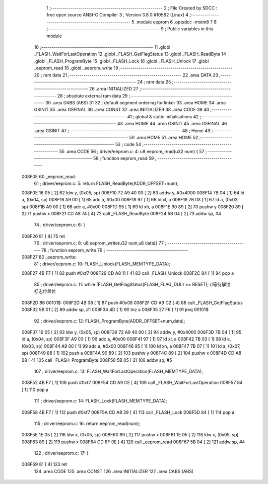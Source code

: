                                       1 ;--------------------------------------------------------
                                      2 ; File Created by SDCC : free open source ANSI-C Compiler
                                      3 ; Version 3.8.0 #10562 (Linux)
                                      4 ;--------------------------------------------------------
                                      5 	.module eeprom
                                      6 	.optsdcc -mstm8
                                      7 	
                                      8 ;--------------------------------------------------------
                                      9 ; Public variables in this module
                                     10 ;--------------------------------------------------------
                                     11 	.globl _FLASH_WaitForLastOperation
                                     12 	.globl _FLASH_GetFlagStatus
                                     13 	.globl _FLASH_ReadByte
                                     14 	.globl _FLASH_ProgramByte
                                     15 	.globl _FLASH_Lock
                                     16 	.globl _FLASH_Unlock
                                     17 	.globl _eeprom_read
                                     18 	.globl _eeprom_write
                                     19 ;--------------------------------------------------------
                                     20 ; ram data
                                     21 ;--------------------------------------------------------
                                     22 	.area DATA
                                     23 ;--------------------------------------------------------
                                     24 ; ram data
                                     25 ;--------------------------------------------------------
                                     26 	.area INITIALIZED
                                     27 ;--------------------------------------------------------
                                     28 ; absolute external ram data
                                     29 ;--------------------------------------------------------
                                     30 	.area DABS (ABS)
                                     31 
                                     32 ; default segment ordering for linker
                                     33 	.area HOME
                                     34 	.area GSINIT
                                     35 	.area GSFINAL
                                     36 	.area CONST
                                     37 	.area INITIALIZER
                                     38 	.area CODE
                                     39 
                                     40 ;--------------------------------------------------------
                                     41 ; global & static initialisations
                                     42 ;--------------------------------------------------------
                                     43 	.area HOME
                                     44 	.area GSINIT
                                     45 	.area GSFINAL
                                     46 	.area GSINIT
                                     47 ;--------------------------------------------------------
                                     48 ; Home
                                     49 ;--------------------------------------------------------
                                     50 	.area HOME
                                     51 	.area HOME
                                     52 ;--------------------------------------------------------
                                     53 ; code
                                     54 ;--------------------------------------------------------
                                     55 	.area CODE
                                     56 ;	driver/eeprom.c: 4: u8 eeprom_read(u32 num) {
                                     57 ;	-----------------------------------------
                                     58 ;	 function eeprom_read
                                     59 ;	-----------------------------------------
      008F0E                         60 _eeprom_read:
                                     61 ;	driver/eeprom.c: 5: return FLASH_ReadByte(ADDR_OFFSET+num);
      008F0E 16 05            [ 2]   62 	ldw	y, (0x05, sp)
      008F10 72 A9 40 00      [ 2]   63 	addw	y, #0x4000
      008F14 7B 04            [ 1]   64 	ld	a, (0x04, sp)
      008F16 A9 00            [ 1]   65 	adc	a, #0x00
      008F18 97               [ 1]   66 	ld	xl, a
      008F19 7B 03            [ 1]   67 	ld	a, (0x03, sp)
      008F1B A9 00            [ 1]   68 	adc	a, #0x00
      008F1D 95               [ 1]   69 	ld	xh, a
      008F1E 90 89            [ 2]   70 	pushw	y
      008F20 89               [ 2]   71 	pushw	x
      008F21 CD A8 74         [ 4]   72 	call	_FLASH_ReadByte
      008F24 5B 04            [ 2]   73 	addw	sp, #4
                                     74 ;	driver/eeprom.c: 6: }
      008F26 81               [ 4]   75 	ret
                                     76 ;	driver/eeprom.c: 8: u8 eeprom_write(u32 num,u8 data){
                                     77 ;	-----------------------------------------
                                     78 ;	 function eeprom_write
                                     79 ;	-----------------------------------------
      008F27                         80 _eeprom_write:
                                     81 ;	driver/eeprom.c: 10: FLASH_Unlock(FLASH_MEMTYPE_DATA);
      008F27 4B F7            [ 1]   82 	push	#0xf7
      008F29 CD A8 11         [ 4]   83 	call	_FLASH_Unlock
      008F2C 84               [ 1]   84 	pop	a
                                     85 ;	driver/eeprom.c: 11: while (FLASH_GetFlagStatus(FLASH_FLAG_DUL) == RESET); //等待解锁标志位置位
      008F2D                         86 00101$:
      008F2D 4B 08            [ 1]   87 	push	#0x08
      008F2F CD A9 C2         [ 4]   88 	call	_FLASH_GetFlagStatus
      008F32 5B 01            [ 2]   89 	addw	sp, #1
      008F34 4D               [ 1]   90 	tnz	a
      008F35 27 F6            [ 1]   91 	jreq	00101$
                                     92 ;	driver/eeprom.c: 12: FLASH_ProgramByte(ADDR_OFFSET+num,data);
      008F37 16 05            [ 2]   93 	ldw	y, (0x05, sp)
      008F39 72 A9 40 00      [ 2]   94 	addw	y, #0x4000
      008F3D 7B 04            [ 1]   95 	ld	a, (0x04, sp)
      008F3F A9 00            [ 1]   96 	adc	a, #0x00
      008F41 97               [ 1]   97 	ld	xl, a
      008F42 7B 03            [ 1]   98 	ld	a, (0x03, sp)
      008F44 A9 00            [ 1]   99 	adc	a, #0x00
      008F46 95               [ 1]  100 	ld	xh, a
      008F47 7B 07            [ 1]  101 	ld	a, (0x07, sp)
      008F49 88               [ 1]  102 	push	a
      008F4A 90 89            [ 2]  103 	pushw	y
      008F4C 89               [ 2]  104 	pushw	x
      008F4D CD A8 68         [ 4]  105 	call	_FLASH_ProgramByte
      008F50 5B 05            [ 2]  106 	addw	sp, #5
                                    107 ;	driver/eeprom.c: 13: FLASH_WaitForLastOperation(FLASH_MEMTYPE_DATA);
      008F52 4B F7            [ 1]  108 	push	#0xf7
      008F54 CD A9 CE         [ 4]  109 	call	_FLASH_WaitForLastOperation
      008F57 84               [ 1]  110 	pop	a
                                    111 ;	driver/eeprom.c: 14: FLASH_Lock(FLASH_MEMTYPE_DATA);
      008F58 4B F7            [ 1]  112 	push	#0xf7
      008F5A CD A8 29         [ 4]  113 	call	_FLASH_Lock
      008F5D 84               [ 1]  114 	pop	a
                                    115 ;	driver/eeprom.c: 16: return eeprom_read(num);
      008F5E 1E 05            [ 2]  116 	ldw	x, (0x05, sp)
      008F60 89               [ 2]  117 	pushw	x
      008F61 1E 05            [ 2]  118 	ldw	x, (0x05, sp)
      008F63 89               [ 2]  119 	pushw	x
      008F64 CD 8F 0E         [ 4]  120 	call	_eeprom_read
      008F67 5B 04            [ 2]  121 	addw	sp, #4
                                    122 ;	driver/eeprom.c: 17: }
      008F69 81               [ 4]  123 	ret
                                    124 	.area CODE
                                    125 	.area CONST
                                    126 	.area INITIALIZER
                                    127 	.area CABS (ABS)
